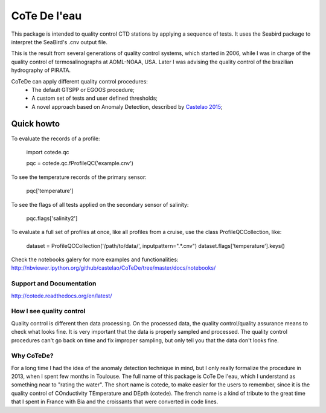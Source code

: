 =============
CoTe De l'eau
=============

This package is intended to quality control CTD stations by applying
a sequence of tests. It uses the Seabird package to interpret the
SeaBird's .cnv output file.

This is the result from several generations of quality control systems,
which started in 2006, while I was in charge of the quality control
of termosalinographs at AOML-NOAA, USA. Later I was advising the
quality control of the brazilian hydrography of PIRATA.

CoTeDe can apply different quality control procedures:
  - The default GTSPP or EGOOS procedure;
  - A custom set of tests and user defined thresholds;
  - A novel approach based on Anomaly Detection, described by `Castelao 2015 <http://arxiv.org/abs/1503.02714>`_;

Quick howto
___________

To evaluate the records of a profile:

        import cotede.qc

        pqc = cotede.qc.fProfileQC('example.cnv')

To see the temperature records of the primary sensor:

        pqc['temperature']

To see the flags of all tests applied on the secondary sensor of salinity:

        pqc.flags['salinity2']

To evaluate a full set of profiles at once, like all profiles from a cruise, use the class ProfileQCCollection, like:

        dataset = ProfileQCCollection('/path/to/data/', inputpattern=".*\.cnv")
        dataset.flags['temperature'].keys()


Check the notebooks galery for more examples and functionalities: http://nbviewer.ipython.org/github/castelao/CoTeDe/tree/master/docs/notebooks/

Support and Documentation
-------------------------

http://cotede.readthedocs.org/en/latest/

How I see quality control
-------------------------

Quality control is different then data processing. 
On the processed data, the quality control/quality assurance means to check what looks fine. 
It is very important that the data is properly sampled and processed. 
The quality control procedures can't go back on time and fix improper sampling, but only tell you that the data don't looks fine.

Why CoTeDe?
-----------

For a long time I had the idea of the anomaly detection technique in mind, but I only really formalize the procedure in 2013, when I spent few months in Toulouse. 
The full name of this package is CoTe De l'eau, which I understand as something near to "rating the water". 
The short name is cotede, to make easier for the users to remember, since it is the quality control of COnductivity TEmperature and DEpth (cotede). 
The french name is a kind of tribute to the great time that I spent in France with Bia and the croissants that were converted in code lines.

